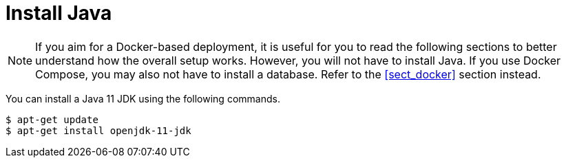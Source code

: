 // Licensed to the Technische Universität Darmstadt under one
// or more contributor license agreements.  See the NOTICE file
// distributed with this work for additional information
// regarding copyright ownership.  The Technische Universität Darmstadt 
// licenses this file to you under the Apache License, Version 2.0 (the
// "License"); you may not use this file except in compliance
// with the License.
//  
// http://www.apache.org/licenses/LICENSE-2.0
// 
// Unless required by applicable law or agreed to in writing, software
// distributed under the License is distributed on an "AS IS" BASIS,
// WITHOUT WARRANTIES OR CONDITIONS OF ANY KIND, either express or implied.
// See the License for the specific language governing permissions and
// limitations under the License.

= Install Java

NOTE: If you aim for a Docker-based deployment, it is useful for you to read the following sections to better understand
      how the overall setup works. However, you will not have to install Java. If you use Docker Compose, you may also not have
      to install a database. Refer to the <<sect_docker>> section instead.

You can install a Java 11 JDK using the following commands.

[source,bash]
----
$ apt-get update
$ apt-get install openjdk-11-jdk
----
